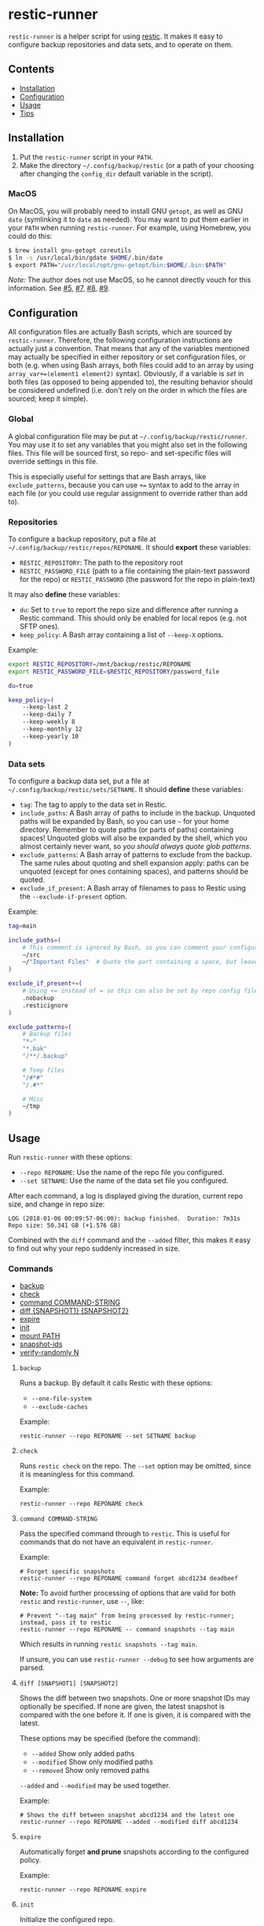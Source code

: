 * restic-runner

=restic-runner= is a helper script for using [[https://github.com/restic/restic][restic]].  It makes it easy to configure backup repositories and data sets, and to operate on them.

** Contents
:PROPERTIES:
:TOC:      siblings
:END:
    -  [[#installation][Installation]]
    -  [[#configuration][Configuration]]
    -  [[#usage][Usage]]
    -  [[#tips][Tips]]

** Installation
:PROPERTIES:
:TOC:      0
:END:

1.  Put the =restic-runner= script in your =PATH=.
2.  Make the directory =~/.config/backup/restic= (or a path of your choosing after changing the =config_dir= default variable in the script).

*** MacOS

On MacOS, you will probably need to install GNU =getopt=, as well as GNU =date= (symlinking it to =date= as needed).  You may want to put them earlier in your =PATH= when running =restic-runner=.  For example, using Homebrew, you could do this:

#+BEGIN_SRC sh
  $ brew install gnu-getopt coreutils
  $ ln -s /usr/local/bin/gdate $HOME/.bin/date
  $ export PATH="/usr/local/opt/gnu-getopt/bin:$HOME/.bin:$PATH"
#+END_SRC

/Note:/ The author does not use MacOS, so he cannot directly vouch for this information.  See [[https://github.com/alphapapa/restic-runner/pull/5][#5]], [[https://github.com/alphapapa/restic-runner/pull/7][#7]], [[https://github.com/alphapapa/restic-runner/issues/8][#8]], [[https://github.com/alphapapa/restic-runner/issues/9][#9]].

** Configuration
:PROPERTIES:
:TOC:      0
:END:

All configuration files are actually Bash scripts, which are sourced by =restic-runner=.  Therefore, the following configuration instructions are actually just a convention.  That means that any of the variables mentioned may actually be specified in either repository or set configuration files, or both (e.g. when using Bash arrays, both files could add to an array by using =array_var+=(element1 element2)= syntax).  Obviously, if a variable is /set/ in both files (as opposed to being appended to), the resulting behavior should be considered undefined (i.e. don't rely on the order in which the files are sourced; keep it simple).

*** Global

A global configuration file may be put at =~/.config/backup/restic/runner=.  You may use it to set any variables that you might also set in the following files.  This file will be sourced first, so repo- and set-specific files will override settings in this file.

This is especially useful for settings that are Bash arrays, like =exclude_patterns=, because you can use =+== syntax to add to the array in each file (or you could use regular assignment to override rather than add to).

*** Repositories

To configure a backup repository, put a file at =~/.config/backup/restic/repos/REPONAME=.  It should *export* these variables:

+ =RESTIC_REPOSITORY=: The path to the repository root
+ =RESTIC_PASSWORD_FILE= (path to a file containing the plain-text password for the repo) or =RESTIC_PASSWORD= (the password for the repo in plain-text)

It may also *define* these variables:

+  =du=: Set to =true= to report the repo size and difference after running a Restic command.  This should only be enabled for local repos (e.g. not SFTP ones).
+  =keep_policy=: A Bash array containing a list of =--keep-X= options.

Example:

#+BEGIN_SRC sh
  export RESTIC_REPOSITORY=/mnt/backup/restic/REPONAME
  export RESTIC_PASSWORD_FILE=$RESTIC_REPOSITORY/password_file

  du=true

  keep_policy=(
      --keep-last 2
      --keep-daily 7
      --keep-weekly 8
      --keep-monthly 12
      --keep-yearly 10
  )
#+END_SRC

*** Data sets

To configure a backup data set, put a file at =~/.config/backup/restic/sets/SETNAME=.  It should *define* these variables:

+  =tag=: The tag to apply to the data set in Restic.
+  =include_paths=: A Bash array of paths to include in the backup.  Unquoted paths will be expanded by Bash, so you can use =~= for your home directory.  Remember to quote paths (or parts of paths) containing spaces!  Unquoted globs will also be expanded by the shell, which you almost certainly never want, so /you should always quote glob patterns/.
+  =exclude_patterns=: A Bash array of patterns to exclude from the backup.  The same rules about quoting and shell expansion apply: paths can be unquoted (except for ones containing spaces), and patterns should be quoted.
+  =exclude_if_present=: A Bash array of filenames to pass to Restic using the =--exclude-if-present= option.

Example:

#+BEGIN_SRC sh
  tag=main

  include_paths=(
      # This comment is ignored by Bash, so you can comment your configuration freely.
      ~/src
      ~/"Important Files"  # Quote the part containing a space, but leave ~ unquoted so Bash will expand it
  )

  exclude_if_present+=(
      # Using += instead of = so this can also be set by repo config files.
      .nobackup
      .resticignore
  )

  exclude_patterns=(
      # Backup files
      "*~"
      "*.bak"
      "/**/.backup"

      # Temp files
      "/#*#"
      "/.#*"

      # Misc
      ~/tmp
  )
#+END_SRC

** Usage
:PROPERTIES:
:TOC:      0
:END:

Run =restic-runner= with these options:

+  =--repo REPONAME=: Use the name of the repo file you configured.
+  =--set SETNAME=: Use the name of the data set file you configured.

After each command, a log is displayed giving the duration, current repo size, and change in repo size:

#+BEGIN_EXAMPLE
  LOG (2018-01-06 00:09:57-06:00): backup finished.  Duration: 7m31s  Repo size: 50.341 GB (+1.576 GB)
#+END_EXAMPLE

Combined with the =diff= command and the =--added= filter, this makes it easy to find out why your repo suddenly increased in size.

*** Commands
:PROPERTIES:
:TOC:      children 
:END: 
        -  [[#backup][backup]]
        -  [[#check][check]]
        -  [[#command-command-string][command COMMAND-STRING]]
        -  [[#diff-snapshot1-snapshot2][diff {SNAPSHOT1} {SNAPSHOT2}]]
        -  [[#expire][expire]]
        -  [[#init][init]]
        -  [[#mount-path][mount PATH]]
        -  [[#snapshot-ids][snapshot-ids]]
        -  [[#verify-randomly-n][verify-randomly N]]

**** =backup=

Runs a backup.  By default it calls Restic with these options:

+  =--one-file-system=
+  =--exclude-caches=

Example:

#+BEGIN_EXAMPLE
  restic-runner --repo REPONAME --set SETNAME backup
#+END_EXAMPLE
**** =check=

Runs =restic check= on the repo.  The =--set= option may be omitted, since it is meaningless for this command.

Example:

#+BEGIN_EXAMPLE
  restic-runner --repo REPONAME check
#+END_EXAMPLE

**** =command COMMAND-STRING=

Pass the specified command through to =restic=.  This is useful for commands that do not have an equivalent in =restic-runner=.

Example:

#+BEGIN_EXAMPLE
  # Forget specific snapshots
  restic-runner --repo REPONAME command forget abcd1234 deadbeef
#+END_EXAMPLE

*Note:* To avoid further processing of options that are valid for both =restic= and =restic-runner=, use =--=, like:

#+BEGIN_EXAMPLE
  # Prevent "--tag main" from being processed by restic-runner; instead, pass it to restic
  restic-runner --repo REPONAME -- command snapshots --tag main
#+END_EXAMPLE

Which results in running =restic snapshots --tag main=.

If unsure, you can use =restic-runner --debug= to see how arguments are parsed.

**** =diff [SNAPSHOT1] [SNAPSHOT2]=

Shows the diff between two snapshots.  One or more snapshot IDs may optionally be specified.  If none are given, the latest snapshot is compared with the one before it.  If one is given, it is compared with the latest.

These options may be specified (before the command):

+  =--added=  Show only added paths
+  =--modified=  Show only modified paths
+  =--removed=  Show only removed paths

=--added= and =--modified= may be used together.

Example:

#+BEGIN_EXAMPLE
  # Shows the diff between snapshot abcd1234 and the latest one
  restic-runner --repo REPONAME --added --modified diff abcd1234
#+END_EXAMPLE

**** =expire=

Automatically forget *and prune* snapshots according to the configured policy.

Example:

#+BEGIN_EXAMPLE
  restic-runner --repo REPONAME expire
#+END_EXAMPLE

**** =init=

Initialize the configured repo.

Example:

#+BEGIN_EXAMPLE
  restic-runner --repo REPONAME init
#+END_EXAMPLE

**** ~mount PATH~

Mount the repo to ~PATH~.

Example:

#+BEGIN_EXAMPLE
  restic-runner --repo REPONAME mount ~/mnt/restic
#+END_EXAMPLE

**** =snapshot-ids=

Print a list of snapshot IDs, one per line.

Example:

#+BEGIN_EXAMPLE
  # Print all snapshot IDs for the repo
  restic-runner --repo REPONAME snapshot-ids

  # Print snapshot IDs for the tag configured in this set
  restic-runner --repo REPONAME --set SETNAME snapshot-ids

  # Print snapshot IDs for this tag
  restic-runner --repo REPONAME --tag TAG snapshot-ids
#+END_EXAMPLE

**** =verify-randomly N=

Verify =N= (default 10) random files from the latest snapshot by restoring them to a temporary directory.  The directory is removed afterward.  If =--compare= is specified, the restored files are compared with the live versions.

Note that the =--set SETNAME= option may be specified to e.g. choose the latest snapshot in =SETNAME=, or omitted to e.g. choose the latest snapshot in the repo.

These options may be specified:

+  =--compare= Compare restored files with live versions, exiting with an error if any differ.
+  =--snapshot SNAPSHOT-ID= Restore from this snapshot.

Examples:

#+BEGIN_EXAMPLE
  # Verify 10 random files from the latest snapshot in set SETNAME.
  restic-runner --repo REPONAME --set SETNAME verify-randomly

  # Verify and compare 100 random files from snapshot DEADBEEF with verbose output.
  restic-runner -v --repo REPONAME --snapshot deadbeef --compare verify-randomly 100
#+END_EXAMPLE

** Tips

+  When running in a cron job, use the =chronic= utility from [[https://joeyh.name/code/moreutils/][moreutils]], which only sends output if the job exits with non-zero status.  (However, this means you'll only receive the log if an error occurs, so it won't be as easy to notice if your repo suddenly grows due to unintentionally backing up some files.)
+  Repo and set config files can be placed in subdirectories of their respective directories.  For example, the repo config file =~/.config/backup/restic/repos/remote/s3= can be referred to like =restic-runner --repo remote/s3=.

** License
:PROPERTIES:
:TOC:      ignore
:END:

GPLv3

# Local Variables:
# eval: (require 'org-make-toc)
# before-save-hook: org-make-toc
# org-export-with-properties: ()
# org-export-with-title: t
# End:
